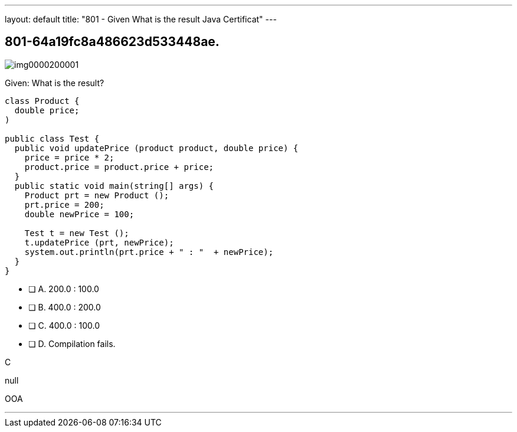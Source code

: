 ---
layout: default 
title: "801 - Given
What is the result Java Certificat"
---


[.question]
== 801-64a19fc8a486623d533448ae.



[.image]
--

image::https://eaeastus2.blob.core.windows.net/optimizedimages/static/images/Java-SE-8-Programmer/question/img0000200001.png[]

--


****

[.query]
--
Given:
What is the result?


[source,java]
----
class Product {
  double price;
)

public class Test {
  public void updatePrice (product product, double price) {
    price = price * 2;
    product.price = product.price + price;
  }
  public static void main(string[] args) {
    Product prt = new Product ();
    prt.price = 200;
    double newPrice = 100;

    Test t = new Test ();
    t.updatePrice (prt, newPrice);
    system.out.println(prt.price + " : "  + newPrice);
  }
}
----


--

[.list]
--
* [ ] A. 200.0 : 100.0
* [ ] B. 400.0 : 200.0
* [ ] C. 400.0 : 100.0
* [ ] D. Compilation fails.

--
****

[.answer]
C

[.explanation]
--
null
--

[.ka]
OOA

'''


